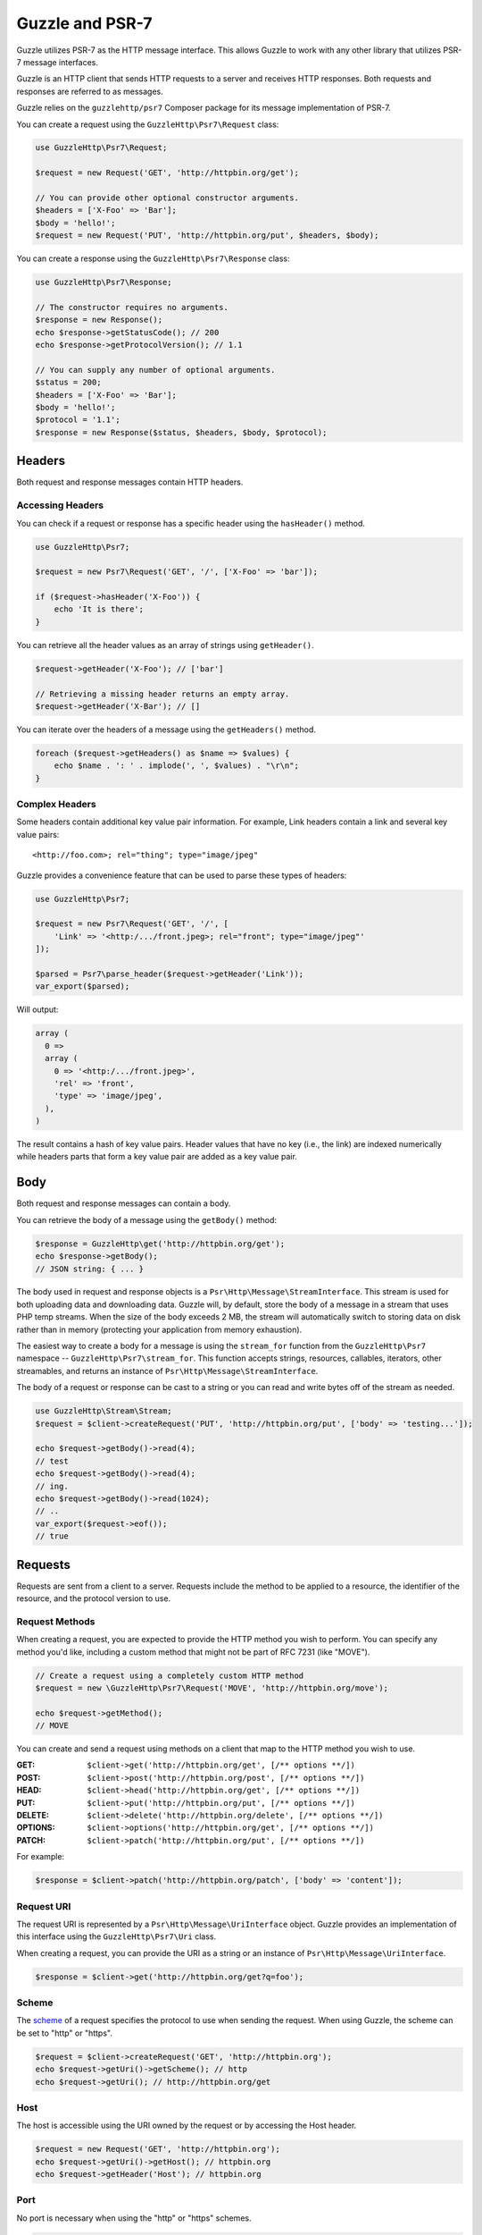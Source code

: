 ================
Guzzle and PSR-7
================

Guzzle utilizes PSR-7 as the HTTP message interface. This allows Guzzle to work
with any other library that utilizes PSR-7 message interfaces.

Guzzle is an HTTP client that sends HTTP requests to a server and receives HTTP
responses. Both requests and responses are referred to as messages.

Guzzle relies on the ``guzzlehttp/psr7`` Composer package for its message
implementation of PSR-7.

You can create a request using the ``GuzzleHttp\Psr7\Request`` class:

.. code-block:: php

    use GuzzleHttp\Psr7\Request;

    $request = new Request('GET', 'http://httpbin.org/get');

    // You can provide other optional constructor arguments.
    $headers = ['X-Foo' => 'Bar'];
    $body = 'hello!';
    $request = new Request('PUT', 'http://httpbin.org/put', $headers, $body);

You can create a response using the ``GuzzleHttp\Psr7\Response`` class:

.. code-block:: php

    use GuzzleHttp\Psr7\Response;

    // The constructor requires no arguments.
    $response = new Response();
    echo $response->getStatusCode(); // 200
    echo $response->getProtocolVersion(); // 1.1

    // You can supply any number of optional arguments.
    $status = 200;
    $headers = ['X-Foo' => 'Bar'];
    $body = 'hello!';
    $protocol = '1.1';
    $response = new Response($status, $headers, $body, $protocol);


Headers
=======

Both request and response messages contain HTTP headers.


Accessing Headers
-----------------

You can check if a request or response has a specific header using the
``hasHeader()`` method.

.. code-block:: php

    use GuzzleHttp\Psr7;

    $request = new Psr7\Request('GET', '/', ['X-Foo' => 'bar']);

    if ($request->hasHeader('X-Foo')) {
        echo 'It is there';
    }

You can retrieve all the header values as an array of strings using
``getHeader()``.

.. code-block:: php

    $request->getHeader('X-Foo'); // ['bar']

    // Retrieving a missing header returns an empty array.
    $request->getHeader('X-Bar'); // []

You can iterate over the headers of a message using the ``getHeaders()``
method.

.. code-block:: php

    foreach ($request->getHeaders() as $name => $values) {
        echo $name . ': ' . implode(', ', $values) . "\r\n";
    }


Complex Headers
---------------

Some headers contain additional key value pair information. For example, Link
headers contain a link and several key value pairs:

::

    <http://foo.com>; rel="thing"; type="image/jpeg"

Guzzle provides a convenience feature that can be used to parse these types of
headers:

.. code-block:: php

    use GuzzleHttp\Psr7;

    $request = new Psr7\Request('GET', '/', [
        'Link' => '<http:/.../front.jpeg>; rel="front"; type="image/jpeg"'
    ]);

    $parsed = Psr7\parse_header($request->getHeader('Link'));
    var_export($parsed);

Will output:

.. code-block:: php

    array (
      0 =>
      array (
        0 => '<http:/.../front.jpeg>',
        'rel' => 'front',
        'type' => 'image/jpeg',
      ),
    )

The result contains a hash of key value pairs. Header values that have no key
(i.e., the link) are indexed numerically while headers parts that form a key
value pair are added as a key value pair.


Body
====

Both request and response messages can contain a body.

You can retrieve the body of a message using the ``getBody()`` method:

.. code-block:: php

    $response = GuzzleHttp\get('http://httpbin.org/get');
    echo $response->getBody();
    // JSON string: { ... }

The body used in request and response objects is a
``Psr\Http\Message\StreamInterface``. This stream is used for both
uploading data and downloading data. Guzzle will, by default, store the body of
a message in a stream that uses PHP temp streams. When the size of the body
exceeds 2 MB, the stream will automatically switch to storing data on disk
rather than in memory (protecting your application from memory exhaustion).

The easiest way to create a body for a message is using the ``stream_for``
function from the ``GuzzleHttp\Psr7`` namespace --
``GuzzleHttp\Psr7\stream_for``. This function accepts strings, resources,
callables, iterators, other streamables, and returns an instance of
``Psr\Http\Message\StreamInterface``.

The body of a request or response can be cast to a string or you can read and
write bytes off of the stream as needed.

.. code-block:: php

    use GuzzleHttp\Stream\Stream;
    $request = $client->createRequest('PUT', 'http://httpbin.org/put', ['body' => 'testing...']);

    echo $request->getBody()->read(4);
    // test
    echo $request->getBody()->read(4);
    // ing.
    echo $request->getBody()->read(1024);
    // ..
    var_export($request->eof());
    // true


Requests
========

Requests are sent from a client to a server. Requests include the method to
be applied to a resource, the identifier of the resource, and the protocol
version to use.


Request Methods
---------------

When creating a request, you are expected to provide the HTTP method you wish
to perform. You can specify any method you'd like, including a custom method
that might not be part of RFC 7231 (like "MOVE").

.. code-block:: php

    // Create a request using a completely custom HTTP method
    $request = new \GuzzleHttp\Psr7\Request('MOVE', 'http://httpbin.org/move');

    echo $request->getMethod();
    // MOVE

You can create and send a request using methods on a client that map to the
HTTP method you wish to use.

:GET: ``$client->get('http://httpbin.org/get', [/** options **/])``
:POST: ``$client->post('http://httpbin.org/post', [/** options **/])``
:HEAD: ``$client->head('http://httpbin.org/get', [/** options **/])``
:PUT: ``$client->put('http://httpbin.org/put', [/** options **/])``
:DELETE: ``$client->delete('http://httpbin.org/delete', [/** options **/])``
:OPTIONS: ``$client->options('http://httpbin.org/get', [/** options **/])``
:PATCH: ``$client->patch('http://httpbin.org/put', [/** options **/])``

For example:

.. code-block:: php

    $response = $client->patch('http://httpbin.org/patch', ['body' => 'content']);


Request URI
-----------

The request URI is represented by a ``Psr\Http\Message\UriInterface`` object.
Guzzle provides an implementation of this interface using the
``GuzzleHttp\Psr7\Uri`` class.

When creating a request, you can provide the URI as a string or an instance of
``Psr\Http\Message\UriInterface``.

.. code-block:: php

    $response = $client->get('http://httpbin.org/get?q=foo');


Scheme
------

The `scheme <http://tools.ietf.org/html/rfc3986#section-3.1>`_ of a request
specifies the protocol to use when sending the request. When using Guzzle, the
scheme can be set to "http" or "https".

.. code-block:: php

    $request = $client->createRequest('GET', 'http://httpbin.org');
    echo $request->getUri()->getScheme(); // http
    echo $request->getUri(); // http://httpbin.org/get


Host
----

The host is accessible using the URI owned by the request or by accessing the
Host header.

.. code-block:: php

    $request = new Request('GET', 'http://httpbin.org');
    echo $request->getUri()->getHost(); // httpbin.org
    echo $request->getHeader('Host'); // httpbin.org


Port
----

No port is necessary when using the "http" or "https" schemes.

.. code-block:: php

    $request = $client->createRequest('GET', 'http://httpbin.org:8080');
    echo $request->getUri()->getPort(); // 8080
    echo $request->getUri(); // https://httpbin.org:8080


Path
----

The path of a request is accessible via the URI object.

.. code-block:: php

    $request = new Request('GET', 'http://httpbin.org/get');
    echo $request->getUri()->getPath(); // /get

The contents of the path will be automatically filtered to ensure that only
allowed characters are present in the path. Any characters that are not allowed
in the path will be percent-encoded according to
`RFC 3986 section 3.3 <https://tools.ietf.org/html/rfc3986#section-3.3>`_


Query string
------------

The query string of a request can be accessed using the ``getQuery()`` of the
URI object owned by the request.

.. code-block:: php

    $request = new Request('GET', 'http://httpbin.org/?foo=bar');
    echo $request->getUri()->getQuery(); // foo=bar

The contents of the query string will be automatically filtered to ensure that
only allowed characters are present in the query string. Any characters that
are not allowed in the query string will be percent-encoded according to
`RFC 3986 section 3.4 <https://tools.ietf.org/html/rfc3986#section-3.4>`_


Responses
=========

Responses are the HTTP messages a client receives from a server after sending
an HTTP request message.


Start-Line
----------

The start-line of a response contains the protocol and protocol version,
status code, and reason phrase.

.. code-block:: php

    $client = new \GuzzleHttp\Client();
    $response = $client->get('http://httpbin.org/get');

    echo $response->getStatusCode(); // 200
    echo $response->getReasonPhrase(); // OK
    echo $response->getProtocolVersion(); // 1.1


Body
----

As described earlier, you can get the body of a response using the
``getBody()`` method.

.. code-block:: php

    $body = $response->getBody()) {
    echo $body;
    // Cast to a string: { ... }
    $body->seek(0);
    // Rewind the body
    $body->read(1024);
    // Read bytes of the body


Streams
=======

Guzzle uses PSR-7 stream objects to represent request and response message
bodies. These stream objects allow you to work with various types of data all
using a common interface.

HTTP messages consist of a start-line, headers, and a body. The body of an HTTP
message can be very small or extremely large. Attempting to represent the body
of a message as a string can easily consume more memory than intended because
the body must be stored completely in memory. Attempting to store the body of a
request or response in memory would preclude the use of that implementation from
being able to work with large message bodies. The StreamInterface is used in
order to hide the implementation details of where a stream of data is read from
or written to.

The PSR-7 ``Psr\Http\Message\StreamInterface`` exposes several methods
that enable streams to be read from, written to, and traversed effectively.

Streams expose their capabilities using three methods: ``isReadable()``,
``isWritable()``, and ``isSeekable()``. These methods can be used by stream
collaborators to determine if a stream is capable of their requirements.

Each stream instance has various capabilities: they can be read-only,
write-only, read-write, allow arbitrary random access (seeking forwards or
backwards to any location), or only allow sequential access (for example in the
case of a socket or pipe).

Guzzle uses the ``guzzlehttp/psr7`` package to provide stream support. More
information on using streams, creating streams, converting streams to PHP
stream resource, and stream decorators can be found in the
`Guzzle PSR-7 documentation <https://github.com/guzzle/psr7/blob/master/README.md>`_.


Creating Streams
----------------

The best way to create a stream is using the ``GuzzleHttp\Psr7\stream_for``
function. This function accepts strings, resources returned from ``fopen()``,
an object that implements ``__toString()``, iterators, callables, and instances
of ``Psr\Http\Message\StreamInterface``.

.. code-block:: php

    use GuzzleHttp\Psr7;

    $stream = Psr7\stream_for('string data');
    echo $stream;
    // string data
    echo $stream->read(3);
    // str
    echo $stream->getContents();
    // ing data
    var_export($stream->eof());
    // true
    var_export($stream->tell());
    // 11

You can create streams from iterators. The iterator can yield any number of
bytes per iteration. Any excess bytes returned by the iterator that were not
requested by a stream consumer will be buffered until a subsequent read.

.. code-block:: php

    use GuzzleHttp\Psr7;

    $generator = function ($bytes) {
        for ($i = 0; $i < $bytes; $i++) {
            yield '.';
        }
    };

    $iter = $generator(1024);
    $stream = Psr7\stream_for($iter);
    echo $stream->read(3); // ...


Metadata
--------

Streams expose stream metadata through the ``getMetadata()`` method. This
method provides the data you would retrieve when calling PHP's
`stream_get_meta_data() function <http://php.net/manual/en/function.stream-get-meta-data.php>`_,
and can optionally expose other custom data.

.. code-block:: php

    use GuzzleHttp\Psr7;

    $resource = fopen('/path/to/file', 'r');
    $stream = Psr7\stream_for($resource);
    echo $stream->getMetadata('uri');
    // /path/to/file
    var_export($stream->isReadable());
    // true
    var_export($stream->isWritable());
    // false
    var_export($stream->isSeekable());
    // true


Stream Decorators
-----------------

Adding custom functionality to streams is very simple with stream decorators.
Guzzle provides several built-in decorators that provide additional stream
functionality.

- `AppendStream <https://github.com/guzzle/psr7#appendstream>`_
- `BufferStream <https://github.com/guzzle/psr7#bufferstream>`_
- `CachingStream <https://github.com/guzzle/psr7#cachingstream>`_
- `DroppingStream <https://github.com/guzzle/psr7#droppingstream>`_
- `FnStream <https://github.com/guzzle/psr7#fnstream>`_
- `InflateStream <https://github.com/guzzle/psr7#inflatestream>`_
- `LazyOpenStream <https://github.com/guzzle/psr7#lazyopenstream>`_
- `LimitStream <https://github.com/guzzle/psr7#limitstream>`_
- `NoSeekStream <https://github.com/guzzle/psr7#noseekstream>`_
- `PumpStream <https://github.com/guzzle/psr7#pumpstream>`_
